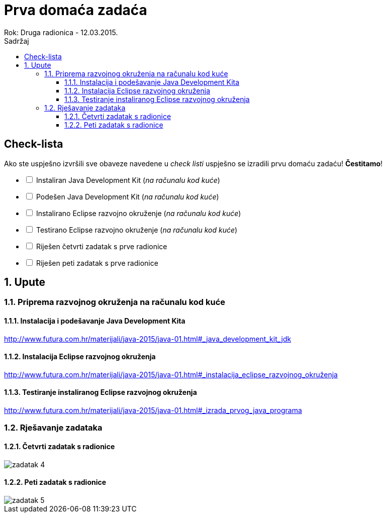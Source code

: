= Prva domaća zadaća
Rok: Druga radionica - 12.03.2015. 
:toc: right
:toc-title: Sadržaj
:toclevels: 4 
:figure-caption: Slika
:imagesdir: ./slike
:iconsdir: ./ikone
:stylesdir: ./styles
:icons: font
:numbered:

:!numbered:
== Check-lista

Ako ste uspješno izvršili sve obaveze navedene u _check listi_ uspješno se izradili prvu domaću zadaću! *Čestitamo*!

[options=interactive]
- [ ] Instaliran Java Development Kit (_na računalu kod kuće_)
- [ ] Podešen Java Development Kit (_na računalu kod kuće_)
- [ ] Instalirano Eclipse razvojno okruženje (_na računalu kod kuće_)
- [ ] Testirano Eclipse razvojno okruženje (_na računalu kod kuće_)
- [ ] Riješen četvrti zadatak s prve radionice
- [ ] Riješen peti zadatak s prve radionice

:numbered:
== Upute
=== Priprema razvojnog okruženja na računalu kod kuće

==== Instalacija i podešavanje Java Development Kita

http://www.futura.com.hr/materijali/java-2015/java-01.html#_java_development_kit_jdk[^]


==== Instalacija Eclipse razvojnog okruženja

http://www.futura.com.hr/materijali/java-2015/java-01.html#_instalacija_eclipse_razvojnog_okruženja[^]

==== Testiranje instaliranog Eclipse razvojnog okruženja

http://www.futura.com.hr/materijali/java-2015/java-01.html#_izrada_prvog_java_programa[^]

=== Rješavanje zadataka

==== Četvrti zadatak s radionice

image::zadatak-4.jpg[]

==== Peti zadatak s radionice

image::zadatak-5.jpg[]

